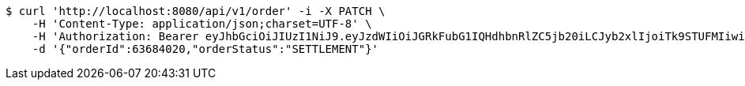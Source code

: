 [source,bash]
----
$ curl 'http://localhost:8080/api/v1/order' -i -X PATCH \
    -H 'Content-Type: application/json;charset=UTF-8' \
    -H 'Authorization: Bearer eyJhbGciOiJIUzI1NiJ9.eyJzdWIiOiJGRkFubG1IQHdhbnRlZC5jb20iLCJyb2xlIjoiTk9STUFMIiwiaWF0IjoxNzE2Nzk4ODQxLCJleHAiOjE3MTY4MDI0NDF9.5uLgZQoAwEWxAfP9iaJgCgMvLEBfUYDHENiKzcP-mh4' \
    -d '{"orderId":63684020,"orderStatus":"SETTLEMENT"}'
----